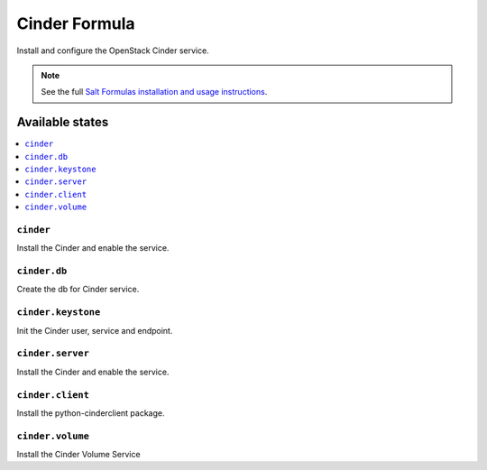 ==============
Cinder Formula
==============

Install and configure the OpenStack Cinder service.

.. note::
    See the full `Salt Formulas installation and usage instructions
    <http://docs.saltstack.com/en/latest/topics/development/conventions/formulas.html>`_.

Available states
================

.. contents::
    :local:

``cinder``
----------

Install the Cinder and enable the service.

``cinder.db``
-------------

Create the db for Cinder service.

``cinder.keystone``
-------------------

Init the Cinder user, service and endpoint.

``cinder.server``
-----------------

Install the Cinder and enable the service.

``cinder.client``
-----------------

Install the python-cinderclient package.

``cinder.volume``
-----------------

Install the Cinder Volume Service
